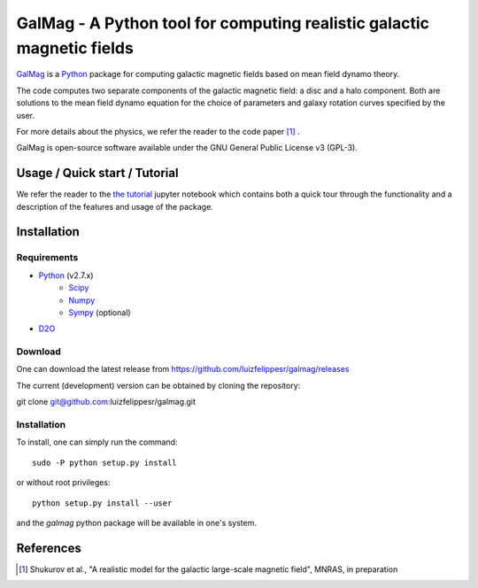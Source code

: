 =========================================================================
 GalMag - A Python tool for computing realistic galactic magnetic fields
=========================================================================

`GalMag <https://github.com/luizfelippesr/galmag>`_ is a
`Python <http://www.python.org>`_  package for computing galactic magnetic
fields based on mean field dynamo theory. 

The code computes two separate components of the galactic magnetic
field: a disc and a halo component. Both are solutions to the mean field
dynamo equation for the choice of parameters and galaxy rotation curves
specified by the user.

For more details about the physics, we refer the reader to the code paper [1]_ .

GalMag is open-source software available under the GNU General Public License v3 (GPL-3).


Usage / Quick start / Tutorial
-------------------------------

We refer the reader to the `the tutorial <galmag_tutorial.ipynb>`_ 
jupyter notebook which contains both a quick tour through the functionality and a 
description of the features and usage of the package. 

Installation
------------

Requirements
============

- `Python <http://python.org/>`_ (v2.7.x)
    - `Scipy <http://www.scipy.org/scipylib/index.html>`_
    - `Numpy <http://www.numpy.org) (version 1.7 or later>`_ 
    - `Sympy <http://www.sympy.org/en/index.html>`_ (optional)
- `D2O <https://gitlab.mpcdf.mpg.de/ift/D2O/tree/master>`_


Download
========

One can download the latest release from
https://github.com/luizfelippesr/galmag/releases

The current (development) version can be obtained by cloning the repository::

git clone git@github.com:luizfelippesr/galmag.git

Installation
============

To install, one can simply run the command::

    sudo -P python setup.py install

or  without root privileges:: 

    python setup.py install --user
   
and the `galmag` python package will be available in one's system.


References
----------

.. [1] Shukurov et al., "A realistic model for the galactic large-scale magnetic field",
    MNRAS, in preparation

